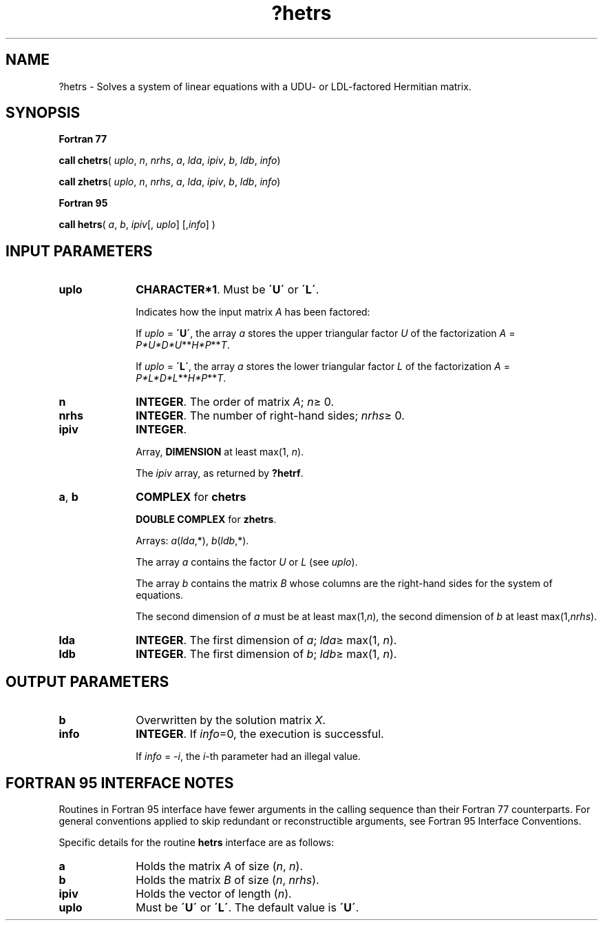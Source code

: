.\" Copyright (c) 2002 \- 2008 Intel Corporation
.\" All rights reserved.
.\"
.TH ?hetrs 3 "Intel Corporation" "Copyright(C) 2002 \- 2008" "Intel(R) Math Kernel Library"
.SH NAME
?hetrs \- Solves a system of linear equations with a  UDU- or LDL-factored Hermitian matrix.
.SH SYNOPSIS
.PP
.B Fortran 77
.PP
\fBcall chetrs\fR( \fIuplo\fR, \fIn\fR, \fInrhs\fR, \fIa\fR, \fIlda\fR, \fIipiv\fR, \fIb\fR, \fIldb\fR, \fIinfo\fR)
.PP
\fBcall zhetrs\fR( \fIuplo\fR, \fIn\fR, \fInrhs\fR, \fIa\fR, \fIlda\fR, \fIipiv\fR, \fIb\fR, \fIldb\fR, \fIinfo\fR)
.PP
.B Fortran 95
.PP
\fBcall hetrs\fR( \fIa\fR, \fIb\fR, \fIipiv\fR[, \fIuplo\fR] [,\fIinfo\fR] )
.SH INPUT PARAMETERS

.TP 10
\fBuplo\fR
.NL
\fBCHARACTER*1\fR.  Must be \fB\'U\'\fR or \fB\'L\'\fR.
.IP
Indicates how the input matrix \fIA\fR has been factored:
.IP
If \fIuplo\fR = \fB\'U\'\fR, the array \fIa\fR stores the upper triangular factor \fIU\fR of the factorization \fIA\fR = \fIP*U*D*U\fR**\fIH\fR\fI*P\fR**\fIT\fR.
.IP
If \fIuplo\fR = \fB\'L\'\fR, the array \fIa\fR stores the lower triangular factor \fIL\fR of the factorization \fIA\fR = \fIP*L*D*L\fR**\fIH\fR\fI*P\fR**\fIT\fR.
.TP 10
\fBn\fR
.NL
\fBINTEGER\fR.  The order of matrix \fIA\fR; \fIn\fR\(>= 0.
.TP 10
\fBnrhs\fR
.NL
\fBINTEGER\fR.  The number of right-hand sides; \fInrhs\fR\(>= 0.
.TP 10
\fBipiv\fR
.NL
\fBINTEGER\fR.
.IP
Array, \fBDIMENSION\fR at least max(1, \fIn\fR). 
.IP
The \fIipiv\fR array, as returned by \fB?hetrf\fR.
.TP 10
\fBa\fR, \fBb\fR
.NL
\fBCOMPLEX\fR for \fBchetrs\fR
.IP
\fBDOUBLE COMPLEX\fR for \fBzhetrs\fR. 
.IP
Arrays: \fIa\fR(\fIlda\fR,*),\fI b\fR(\fIldb\fR,*).
.IP
The array \fIa\fR contains the factor \fIU\fR or \fIL\fR (see \fIuplo\fR). 
.IP
The array \fIb\fR contains the matrix \fIB\fR whose columns are the right-hand sides for the system of equations.
.IP
The second dimension of \fIa\fR must be at least max(1,\fIn\fR), the second dimension of \fIb\fR at least max(1,\fInrhs\fR).
.TP 10
\fBlda\fR
.NL
\fBINTEGER\fR.  The first dimension of \fIa\fR; \fIlda\fR\(>= max(1, \fIn\fR).
.TP 10
\fBldb\fR
.NL
\fBINTEGER\fR.  The first dimension of \fIb\fR; \fIldb\fR\(>= max(1, \fIn\fR).
.SH OUTPUT PARAMETERS

.TP 10
\fBb\fR
.NL
Overwritten by the solution matrix \fIX\fR.
.TP 10
\fBinfo\fR
.NL
\fBINTEGER\fR. If \fIinfo\fR=0, the execution is successful. 
.IP
If \fIinfo\fR = \fI-i\fR, the \fIi-\fRth parameter had an illegal value.
.SH FORTRAN 95 INTERFACE NOTES
.PP
.PP
Routines in Fortran 95 interface have fewer arguments in the calling sequence than their Fortran 77  counterparts. For general conventions applied to skip redundant or reconstructible arguments, see Fortran 95  Interface Conventions.
.PP
Specific details for the routine \fBhetrs\fR interface are as follows:
.TP 10
\fBa\fR
.NL
Holds the matrix \fIA\fR of size (\fIn\fR,\fI n\fR).
.TP 10
\fBb\fR
.NL
Holds the matrix \fIB\fR of size (\fIn\fR,\fI nrhs\fR).
.TP 10
\fBipiv\fR
.NL
Holds the vector of length (\fIn\fR).
.TP 10
\fBuplo\fR
.NL
Must be \fB\'U\'\fR or \fB\'L\'\fR. The default value is \fB\'U\'\fR.
